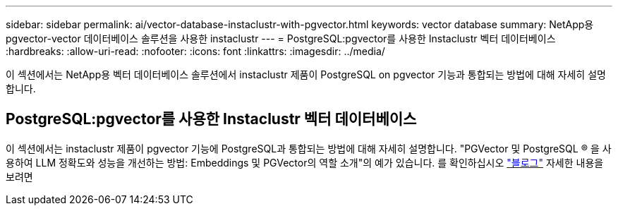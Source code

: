 ---
sidebar: sidebar 
permalink: ai/vector-database-instaclustr-with-pgvector.html 
keywords: vector database 
summary: NetApp용 pgvector-vector 데이터베이스 솔루션을 사용한 instaclustr 
---
= PostgreSQL:pgvector를 사용한 Instaclustr 벡터 데이터베이스
:hardbreaks:
:allow-uri-read: 
:nofooter: 
:icons: font
:linkattrs: 
:imagesdir: ../media/


[role="lead"]
이 섹션에서는 NetApp용 벡터 데이터베이스 솔루션에서 instaclustr 제품이 PostgreSQL on pgvector 기능과 통합되는 방법에 대해 자세히 설명합니다.



== PostgreSQL:pgvector를 사용한 Instaclustr 벡터 데이터베이스

이 섹션에서는 instaclustr 제품이 pgvector 기능에 PostgreSQL과 통합되는 방법에 대해 자세히 설명합니다. "PGVector 및 PostgreSQL ® 을 사용하여 LLM 정확도와 성능을 개선하는 방법: Embeddings 및 PGVector의 역할 소개"의 예가 있습니다. 를 확인하십시오 link:https://www.instaclustr.com/blog/how-to-improve-your-llm-accuracy-and-performance-with-pgvector-and-postgresql-introduction-to-embeddings-and-the-role-of-pgvector/["블로그"] 자세한 내용을 보려면
